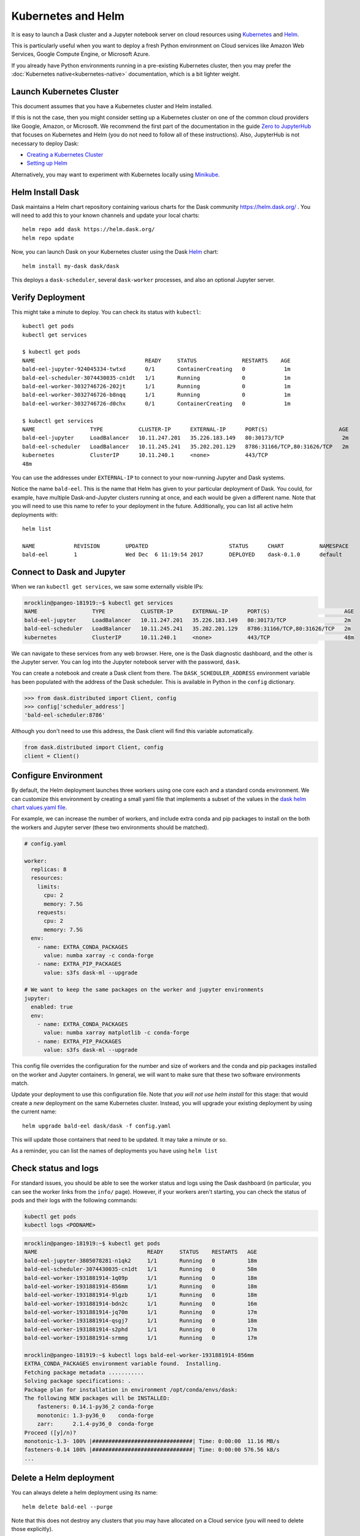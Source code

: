 Kubernetes and Helm
===================

It is easy to launch a Dask cluster and a Jupyter notebook server on cloud
resources using Kubernetes_ and Helm_.

.. _Kubernetes: https://kubernetes.io/
.. _Helm: https://helm.sh/

This is particularly useful when you want to deploy a fresh Python environment
on Cloud services like Amazon Web Services, Google Compute Engine, or
Microsoft Azure.

If you already have Python environments running in a pre-existing Kubernetes
cluster, then you may prefer the :doc:`Kubernetes native<kubernetes-native>`
documentation, which is a bit lighter weight.


Launch Kubernetes Cluster
-------------------------

This document assumes that you have a Kubernetes cluster and Helm installed.

If this is not the case, then you might consider setting up a Kubernetes cluster
on one of the common cloud providers like Google, Amazon, or
Microsoft.  We recommend the first part of the documentation in the guide
`Zero to JupyterHub <https://zero-to-jupyterhub.readthedocs.io/en/latest/>`_
that focuses on Kubernetes and Helm (you do not need to follow all of these
instructions).  Also, JupyterHub is not necessary to deploy Dask:

- `Creating a Kubernetes Cluster <https://zero-to-jupyterhub.readthedocs.io/en/latest/create-k8s-cluster.html>`_
- `Setting up Helm <https://zero-to-jupyterhub.readthedocs.io/en/latest/setup-helm.html>`_

Alternatively, you may want to experiment with Kubernetes locally using
`Minikube <https://kubernetes.io/docs/getting-started-guides/minikube/>`_.


Helm Install Dask
-----------------

Dask maintains a Helm chart repository containing various charts for the Dask community
https://helm.dask.org/ .
You will need to add this to your known channels and update your local charts::

   helm repo add dask https://helm.dask.org/
   helm repo update

Now, you can launch Dask on your Kubernetes cluster using the Dask Helm_ chart::

   helm install my-dask dask/dask

This deploys a ``dask-scheduler``, several ``dask-worker`` processes, and
also an optional Jupyter server.


Verify Deployment
-----------------

This might take a minute to deploy.  You can check its status with
``kubectl``::

   kubectl get pods
   kubectl get services

   $ kubectl get pods
   NAME                                  READY     STATUS              RESTARTS    AGE
   bald-eel-jupyter-924045334-twtxd      0/1       ContainerCreating   0            1m
   bald-eel-scheduler-3074430035-cn1dt   1/1       Running             0            1m
   bald-eel-worker-3032746726-202jt      1/1       Running             0            1m
   bald-eel-worker-3032746726-b8nqq      1/1       Running             0            1m
   bald-eel-worker-3032746726-d0chx      0/1       ContainerCreating   0            1m

   $ kubectl get services
   NAME                 TYPE           CLUSTER-IP      EXTERNAL-IP      PORT(S)                      AGE
   bald-eel-jupyter     LoadBalancer   10.11.247.201   35.226.183.149   80:30173/TCP                  2m
   bald-eel-scheduler   LoadBalancer   10.11.245.241   35.202.201.129   8786:31166/TCP,80:31626/TCP   2m
   kubernetes           ClusterIP      10.11.240.1     <none>           443/TCP
   48m

You can use the addresses under ``EXTERNAL-IP`` to connect to your now-running
Jupyter and Dask systems.

Notice the name ``bald-eel``.  This is the name that Helm has given to your
particular deployment of Dask.  You could, for example, have multiple
Dask-and-Jupyter clusters running at once, and each would be given a different
name.  Note that you will need to use this name to refer to your deployment in the future.
Additionally, you can list all active helm deployments with::

   helm list

   NAME            REVISION        UPDATED                         STATUS      CHART           NAMESPACE
   bald-eel        1               Wed Dec  6 11:19:54 2017        DEPLOYED    dask-0.1.0      default


Connect to Dask and Jupyter
---------------------------

When we ran ``kubectl get services``, we saw some externally visible IPs:

.. code-block:: bash

   mrocklin@pangeo-181919:~$ kubectl get services
   NAME                 TYPE           CLUSTER-IP      EXTERNAL-IP      PORT(S)                       AGE
   bald-eel-jupyter     LoadBalancer   10.11.247.201   35.226.183.149   80:30173/TCP                  2m
   bald-eel-scheduler   LoadBalancer   10.11.245.241   35.202.201.129   8786:31166/TCP,80:31626/TCP   2m
   kubernetes           ClusterIP      10.11.240.1     <none>           443/TCP                       48m

We can navigate to these services from any web browser. Here, one is the Dask diagnostic
dashboard, and the other is the Jupyter server.  You can log into the Jupyter
notebook server with the password, ``dask``.

You can create a notebook and create a Dask client from there.  The
``DASK_SCHEDULER_ADDRESS`` environment variable has been populated with the
address of the Dask scheduler.  This is available in Python in the ``config`` dictionary.

.. code-block:: python

   >>> from dask.distributed import Client, config
   >>> config['scheduler_address']
   'bald-eel-scheduler:8786'

Although you don't need to use this address, the Dask client will find this
variable automatically.

.. code-block:: python

   from dask.distributed import Client, config
   client = Client()


Configure Environment
---------------------

By default, the Helm deployment launches three workers using one core each and
a standard conda environment. We can customize this environment by creating a
small yaml file that implements a subset of the values in the
`dask helm chart values.yaml file <https://github.com/dask/helm-chart/blob/master/dask/values.yaml>`_.

For example, we can increase the number of workers, and include extra conda and
pip packages to install on the both the workers and Jupyter server (these two
environments should be matched).

.. code-block:: yaml

   # config.yaml

   worker:
     replicas: 8
     resources:
       limits:
         cpu: 2
         memory: 7.5G
       requests:
         cpu: 2
         memory: 7.5G
     env:
       - name: EXTRA_CONDA_PACKAGES
         value: numba xarray -c conda-forge
       - name: EXTRA_PIP_PACKAGES
         value: s3fs dask-ml --upgrade

   # We want to keep the same packages on the worker and jupyter environments
   jupyter:
     enabled: true
     env:
       - name: EXTRA_CONDA_PACKAGES
         value: numba xarray matplotlib -c conda-forge
       - name: EXTRA_PIP_PACKAGES
         value: s3fs dask-ml --upgrade

This config file overrides the configuration for the number and size of workers and the
conda and pip packages installed on the worker and Jupyter containers.  In
general, we will want to make sure that these two software environments match.

Update your deployment to use this configuration file.  Note that *you will not
use helm install* for this stage: that would create a *new* deployment on the
same Kubernetes cluster.  Instead, you will upgrade your existing deployment by
using the current name::

    helm upgrade bald-eel dask/dask -f config.yaml

This will update those containers that need to be updated.  It may take a minute or so.

As a reminder, you can list the names of deployments you have using ``helm
list``


Check status and logs
---------------------

For standard issues, you should be able to see the worker status and logs using the
Dask dashboard (in particular, you can see the worker links from the ``info/`` page).
However, if your workers aren't starting, you can check the status of pods and
their logs with the following commands:

.. code-block:: bash

   kubectl get pods
   kubectl logs <PODNAME>

.. code-block:: bash

   mrocklin@pangeo-181919:~$ kubectl get pods
   NAME                                  READY     STATUS    RESTARTS   AGE
   bald-eel-jupyter-3805078281-n1qk2     1/1       Running   0          18m
   bald-eel-scheduler-3074430035-cn1dt   1/1       Running   0          58m
   bald-eel-worker-1931881914-1q09p      1/1       Running   0          18m
   bald-eel-worker-1931881914-856mm      1/1       Running   0          18m
   bald-eel-worker-1931881914-9lgzb      1/1       Running   0          18m
   bald-eel-worker-1931881914-bdn2c      1/1       Running   0          16m
   bald-eel-worker-1931881914-jq70m      1/1       Running   0          17m
   bald-eel-worker-1931881914-qsgj7      1/1       Running   0          18m
   bald-eel-worker-1931881914-s2phd      1/1       Running   0          17m
   bald-eel-worker-1931881914-srmmg      1/1       Running   0          17m

   mrocklin@pangeo-181919:~$ kubectl logs bald-eel-worker-1931881914-856mm
   EXTRA_CONDA_PACKAGES environment variable found.  Installing.
   Fetching package metadata ...........
   Solving package specifications: .
   Package plan for installation in environment /opt/conda/envs/dask:
   The following NEW packages will be INSTALLED:
       fasteners: 0.14.1-py36_2 conda-forge
       monotonic: 1.3-py36_0    conda-forge
       zarr:      2.1.4-py36_0  conda-forge
   Proceed ([y]/n)?
   monotonic-1.3- 100% |###############################| Time: 0:00:00  11.16 MB/s
   fasteners-0.14 100% |###############################| Time: 0:00:00 576.56 kB/s
   ...


Delete a Helm deployment
------------------------

You can always delete a helm deployment using its name::

   helm delete bald-eel --purge

Note that this does not destroy any clusters that you may have allocated on a
Cloud service (you will need to delete those explicitly).


Avoid the Jupyter Server
------------------------

Sometimes you do not need to run a Jupyter server alongside your Dask cluster.

.. code-block:: yaml

   jupyter:
     enabled: false
